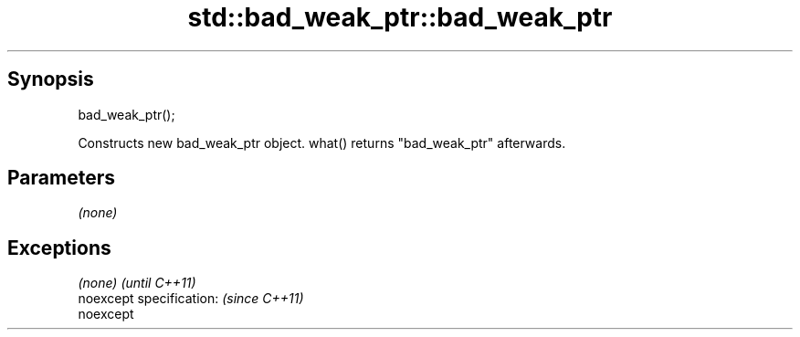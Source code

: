 .TH std::bad_weak_ptr::bad_weak_ptr 3 "Apr 19 2014" "1.0.0" "C++ Standard Libary"
.SH Synopsis
   bad_weak_ptr();

   Constructs new bad_weak_ptr object. what() returns "bad_weak_ptr" afterwards.

.SH Parameters

   \fI(none)\fP

.SH Exceptions

   \fI(none)\fP                  \fI(until C++11)\fP
   noexcept specification: \fI(since C++11)\fP
   noexcept

